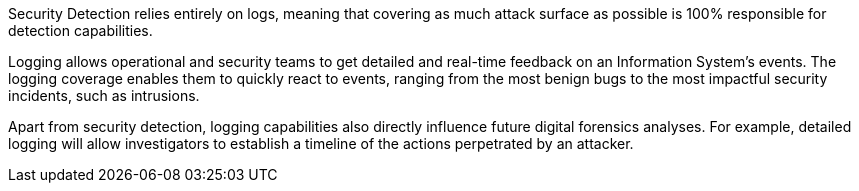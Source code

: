 Security Detection relies entirely on logs, meaning that covering as much
attack surface as possible is 100% responsible for detection capabilities.

Logging allows operational and security teams to get detailed and real-time
feedback on an Information System's events. The logging coverage enables them
to quickly react to events, ranging from the most benign bugs to the most
impactful security incidents, such as intrusions.

Apart from security detection, logging capabilities also directly influence
future digital forensics analyses. For example, detailed logging will allow
investigators to establish a timeline of the actions perpetrated by an
attacker.
